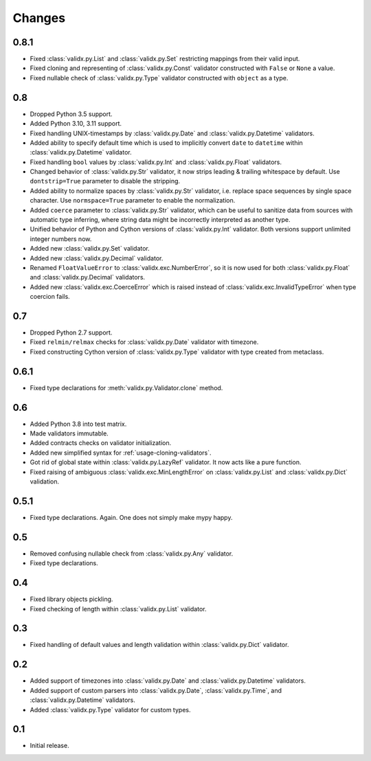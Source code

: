 Changes
=======

0.8.1
-----

*   Fixed :class:`validx.py.List` and :class:`validx.py.Set`
    restricting mappings from their valid input.
*   Fixed cloning and representing of :class:`validx.py.Const` validator
    constructed with ``False`` or ``None`` a value.
*   Fixed nullable check of :class:`validx.py.Type` validator
    constructed with ``object`` as a type.


0.8
---

*   Dropped Python 3.5 support.
*   Added Python 3.10, 3.11 support.
*   Fixed handling UNIX-timestamps by :class:`validx.py.Date`
    and :class:`validx.py.Datetime` validators.
*   Added ability to specify default time which is used to implicitly convert
    ``date`` to ``datetime`` within :class:`validx.py.Datetime` validator.
*   Fixed handling ``bool`` values by :class:`validx.py.Int`
    and :class:`validx.py.Float` validators.
*   Changed behavior of :class:`validx.py.Str` validator,
    it now strips leading & trailing whitespace by default.
    Use ``dontstrip=True`` parameter to disable the stripping.
*   Added ability to normalize spaces by :class:`validx.py.Str` validator,
    i.e. replace space sequences by single space character.
    Use ``normspace=True`` parameter to enable the normalization.
*   Added ``coerce`` parameter to :class:`validx.py.Str` validator,
    which can be useful to sanitize data from sources with automatic type inferring,
    where string data might be incorrectly interpreted as another type.
*   Unified behavior of Python and Cython versions of :class:`validx.py.Int` validator.
    Both versions support unlimited integer numbers now.
*   Added new :class:`validx.py.Set` validator.
*   Added new :class:`validx.py.Decimal` validator.
*   Renamed ``FloatValueError`` to :class:`validx.exc.NumberError`,
    so it is now used for both :class:`validx.py.Float`
    and :class:`validx.py.Decimal` validators.
*   Added new :class:`validx.exc.CoerceError` which is raised 
    instead of :class:`validx.exc.InvalidTypeError` when type coercion fails.    


0.7
---

*   Dropped Python 2.7 support.
*   Fixed ``relmin/relmax`` checks for :class:`validx.py.Date` validator with timezone.
*   Fixed constructing Cython version of :class:`validx.py.Type` validator
    with type created from metaclass.


0.6.1
-----

*   Fixed type declarations for :meth:`validx.py.Validator.clone` method.


0.6
---

*   Added Python 3.8 into test matrix.
*   Made validators immutable.
*   Added contracts checks on validator initialization.
*   Added new simplified syntax for :ref:`usage-cloning-validators`.
*   Got rid of global state within :class:`validx.py.LazyRef` validator.
    It now acts like a pure function.
*   Fixed raising of ambiguous :class:`validx.exc.MinLengthError` on
    :class:`validx.py.List` and :class:`validx.py.Dict` validation.


0.5.1
-----

*   Fixed type declarations. Again. One does not simply make mypy happy.


0.5
---

*   Removed confusing nullable check from :class:`validx.py.Any` validator.
*   Fixed type declarations.


0.4
---

*   Fixed library objects pickling.
*   Fixed checking of length within :class:`validx.py.List` validator.


0.3
---

*   Fixed handling of default values and length validation within :class:`validx.py.Dict` validator.


0.2
---

*   Added support of timezones into :class:`validx.py.Date`
    and :class:`validx.py.Datetime` validators.
*   Added support of custom parsers into :class:`validx.py.Date`,
    :class:`validx.py.Time`,
    and :class:`validx.py.Datetime` validators.
*   Added :class:`validx.py.Type` validator for custom types.


0.1
---

*   Initial release.

